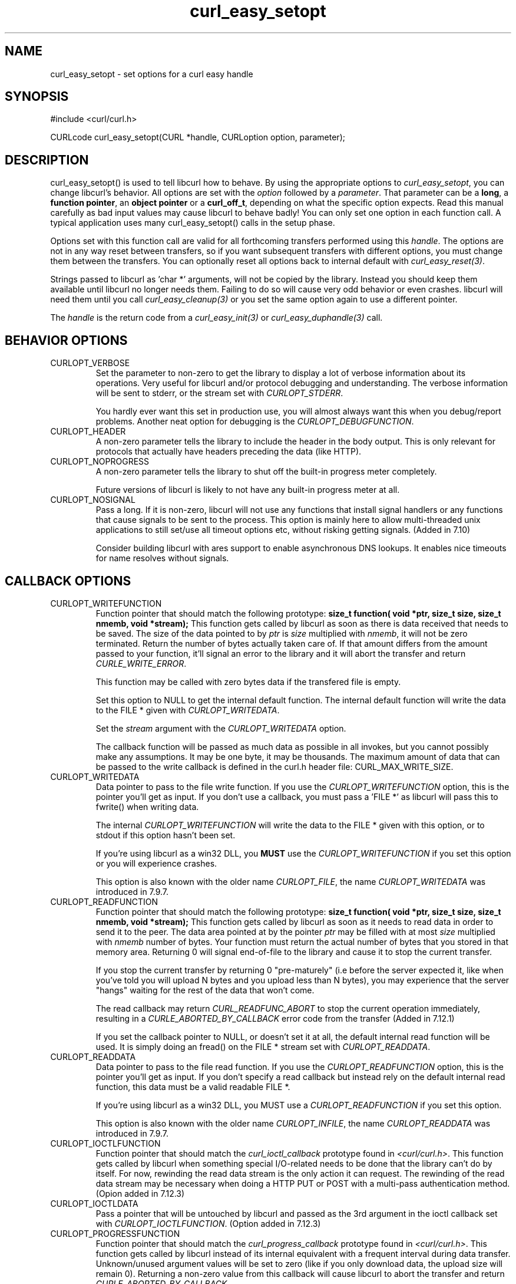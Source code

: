 .\" **************************************************************************
.\" *                                  _   _ ____  _
.\" *  Project                     ___| | | |  _ \| |
.\" *                             / __| | | | |_) | |
.\" *                            | (__| |_| |  _ <| |___
.\" *                             \___|\___/|_| \_\_____|
.\" *
.\" * Copyright (C) 1998 - 2005, Daniel Stenberg, <daniel@haxx.se>, et al.
.\" *
.\" * This software is licensed as described in the file COPYING, which
.\" * you should have received as part of this distribution. The terms
.\" * are also available at http://curl.haxx.se/docs/copyright.html.
.\" *
.\" * You may opt to use, copy, modify, merge, publish, distribute and/or sell
.\" * copies of the Software, and permit persons to whom the Software is
.\" * furnished to do so, under the terms of the COPYING file.
.\" *
.\" * This software is distributed on an "AS IS" basis, WITHOUT WARRANTY OF ANY
.\" * KIND, either express or implied.
.\" *
.\" * $Id$
.\" **************************************************************************
.\"
.TH curl_easy_setopt 3 "27 Oct 2005" "libcurl 7.14.2" "libcurl Manual"
.SH NAME
curl_easy_setopt - set options for a curl easy handle
.SH SYNOPSIS
#include <curl/curl.h>

CURLcode curl_easy_setopt(CURL *handle, CURLoption option, parameter);
.SH DESCRIPTION
curl_easy_setopt() is used to tell libcurl how to behave. By using the
appropriate options to \fIcurl_easy_setopt\fP, you can change libcurl's
behavior.  All options are set with the \fIoption\fP followed by a
\fIparameter\fP. That parameter can be a \fBlong\fP, a \fBfunction pointer\fP,
an \fBobject pointer\fP or a \fBcurl_off_t\fP, depending on what the specific
option expects. Read this manual carefully as bad input values may cause
libcurl to behave badly!  You can only set one option in each function call. A
typical application uses many curl_easy_setopt() calls in the setup phase.

Options set with this function call are valid for all forthcoming transfers
performed using this \fIhandle\fP.  The options are not in any way reset
between transfers, so if you want subsequent transfers with different options,
you must change them between the transfers. You can optionally reset all
options back to internal default with \fIcurl_easy_reset(3)\fP.

Strings passed to libcurl as 'char *' arguments, will not be copied by the
library. Instead you should keep them available until libcurl no longer needs
them. Failing to do so will cause very odd behavior or even crashes. libcurl
will need them until you call \fIcurl_easy_cleanup(3)\fP or you set the same
option again to use a different pointer.

The \fIhandle\fP is the return code from a \fIcurl_easy_init(3)\fP or
\fIcurl_easy_duphandle(3)\fP call.
.SH BEHAVIOR OPTIONS
.IP CURLOPT_VERBOSE
Set the parameter to non-zero to get the library to display a lot of verbose
information about its operations. Very useful for libcurl and/or protocol
debugging and understanding. The verbose information will be sent to stderr,
or the stream set with \fICURLOPT_STDERR\fP.

You hardly ever want this set in production use, you will almost always want
this when you debug/report problems. Another neat option for debugging is the
\fICURLOPT_DEBUGFUNCTION\fP.
.IP CURLOPT_HEADER
A non-zero parameter tells the library to include the header in the body
output. This is only relevant for protocols that actually have headers
preceding the data (like HTTP).
.IP CURLOPT_NOPROGRESS
A non-zero parameter tells the library to shut off the built-in progress meter
completely.

Future versions of libcurl is likely to not have any built-in progress meter
at all.
.IP CURLOPT_NOSIGNAL
Pass a long. If it is non-zero, libcurl will not use any functions that
install signal handlers or any functions that cause signals to be sent to the
process. This option is mainly here to allow multi-threaded unix applications
to still set/use all timeout options etc, without risking getting signals.
(Added in 7.10)

Consider building libcurl with ares support to enable asynchronous DNS
lookups. It enables nice timeouts for name resolves without signals.
.PP
.SH CALLBACK OPTIONS
.IP CURLOPT_WRITEFUNCTION
Function pointer that should match the following prototype: \fBsize_t
function( void *ptr, size_t size, size_t nmemb, void *stream);\fP This
function gets called by libcurl as soon as there is data received that needs
to be saved. The size of the data pointed to by \fIptr\fP is \fIsize\fP
multiplied with \fInmemb\fP, it will not be zero terminated. Return the number
of bytes actually taken care of. If that amount differs from the amount passed
to your function, it'll signal an error to the library and it will abort the
transfer and return \fICURLE_WRITE_ERROR\fP.

This function may be called with zero bytes data if the transfered file is
empty.

Set this option to NULL to get the internal default function. The internal
default function will write the data to the FILE * given with
\fICURLOPT_WRITEDATA\fP.

Set the \fIstream\fP argument with the \fICURLOPT_WRITEDATA\fP option.

The callback function will be passed as much data as possible in all invokes,
but you cannot possibly make any assumptions. It may be one byte, it may be
thousands. The maximum amount of data that can be passed to the write callback
is defined in the curl.h header file: CURL_MAX_WRITE_SIZE.
.IP CURLOPT_WRITEDATA
Data pointer to pass to the file write function. If you use the
\fICURLOPT_WRITEFUNCTION\fP option, this is the pointer you'll get as
input. If you don't use a callback, you must pass a 'FILE *' as libcurl will
pass this to fwrite() when writing data.

The internal \fICURLOPT_WRITEFUNCTION\fP will write the data to the FILE *
given with this option, or to stdout if this option hasn't been set.

If you're using libcurl as a win32 DLL, you \fBMUST\fP use the
\fICURLOPT_WRITEFUNCTION\fP if you set this option or you will experience
crashes.

This option is also known with the older name \fICURLOPT_FILE\fP, the name
\fICURLOPT_WRITEDATA\fP was introduced in 7.9.7.
.IP CURLOPT_READFUNCTION
Function pointer that should match the following prototype: \fBsize_t
function( void *ptr, size_t size, size_t nmemb, void *stream);\fP This
function gets called by libcurl as soon as it needs to read data in order to
send it to the peer. The data area pointed at by the pointer \fIptr\fP may be
filled with at most \fIsize\fP multiplied with \fInmemb\fP number of
bytes. Your function must return the actual number of bytes that you stored in
that memory area. Returning 0 will signal end-of-file to the library and cause
it to stop the current transfer.

If you stop the current transfer by returning 0 "pre-maturely" (i.e before the
server expected it, like when you've told you will upload N bytes and you
upload less than N bytes), you may experience that the server "hangs" waiting
for the rest of the data that won't come.

The read callback may return \fICURL_READFUNC_ABORT\fP to stop the current
operation immediately, resulting in a \fICURLE_ABORTED_BY_CALLBACK\fP error
code from the transfer (Added in 7.12.1)

If you set the callback pointer to NULL, or doesn't set it at all, the default
internal read function will be used. It is simply doing an fread() on the FILE
* stream set with \fICURLOPT_READDATA\fP.
.IP CURLOPT_READDATA
Data pointer to pass to the file read function. If you use the
\fICURLOPT_READFUNCTION\fP option, this is the pointer you'll get as input. If
you don't specify a read callback but instead rely on the default internal
read function, this data must be a valid readable FILE *.

If you're using libcurl as a win32 DLL, you MUST use a
\fICURLOPT_READFUNCTION\fP if you set this option.

This option is also known with the older name \fICURLOPT_INFILE\fP, the name
\fICURLOPT_READDATA\fP was introduced in 7.9.7.
.IP CURLOPT_IOCTLFUNCTION
Function pointer that should match the \fIcurl_ioctl_callback\fP prototype
found in \fI<curl/curl.h>\fP. This function gets called by libcurl when
something special I/O-related needs to be done that the library can't do by
itself. For now, rewinding the read data stream is the only action it can
request. The rewinding of the read data stream may be necessary when doing a
HTTP PUT or POST with a multi-pass authentication method.  (Opion added in
7.12.3)
.IP CURLOPT_IOCTLDATA
Pass a pointer that will be untouched by libcurl and passed as the 3rd
argument in the ioctl callback set with \fICURLOPT_IOCTLFUNCTION\fP.  (Option
added in 7.12.3)
.IP CURLOPT_PROGRESSFUNCTION
Function pointer that should match the \fIcurl_progress_callback\fP prototype
found in \fI<curl/curl.h>\fP. This function gets called by libcurl instead of
its internal equivalent with a frequent interval during data transfer.
Unknown/unused argument values will be set to zero (like if you only download
data, the upload size will remain 0). Returning a non-zero value from this
callback will cause libcurl to abort the transfer and return
\fICURLE_ABORTED_BY_CALLBACK\fP.

\fICURLOPT_NOPROGRESS\fP must be set to FALSE to make this function actually
get called.
.IP CURLOPT_PROGRESSDATA
Pass a pointer that will be untouched by libcurl and passed as the first
argument in the progress callback set with \fICURLOPT_PROGRESSFUNCTION\fP.
.IP CURLOPT_HEADERFUNCTION
Function pointer that should match the following prototype: \fIsize_t
function( void *ptr, size_t size, size_t nmemb, void *stream);\fP. This
function gets called by libcurl as soon as it has received header data. The
header callback will be called once for each header and only complete header
lines are passed on to the callback. Parsing headers should be easy enough
using this. The size of the data pointed to by \fIptr\fP is \fIsize\fP
multiplied with \fInmemb\fP. Do not assume that the header line is zero
terminated! The pointer named \fIstream\fP is the one you set with the
\fICURLOPT_WRITEHEADER\fP option. The callback function must return the number
of bytes actually taken care of, or return -1 to signal error to the library
(it will cause it to abort the transfer with a \fICURLE_WRITE_ERROR\fP return
code).

Since 7.14.1: When a server sends a chunked encoded transfer, it may contain a
trailer. That trailer is identical to a HTTP header and if such a trailer is
received it is passed to the application using this callback as well. There
are several ways to detect it being a trailer and not an ordinary header: 1)
it comes after the response-body. 2) it comes after the final header line (CR
LF) 3) a Trailer: header among the response-headers mention what header to
expect in the trailer.
.IP CURLOPT_WRITEHEADER
(This option is also known as \fBCURLOPT_HEADERDATA\fP) Pass a pointer to be
used to write the header part of the received data to. If you don't use your
own callback to take care of the writing, this must be a valid FILE *. See
also the \fICURLOPT_HEADERFUNCTION\fP option above on how to set a custom
get-all-headers callback.
.IP CURLOPT_DEBUGFUNCTION
Function pointer that should match the following prototype: \fIint
curl_debug_callback (CURL *, curl_infotype, char *, size_t, void *);\fP
\fICURLOPT_DEBUGFUNCTION\fP replaces the standard debug function used when
\fICURLOPT_VERBOSE \fP is in effect. This callback receives debug information,
as specified with the \fBcurl_infotype\fP argument. This function must return
0.  The data pointed to by the char * passed to this function WILL NOT be zero
terminated, but will be exactly of the size as told by the size_t argument.

Available curl_infotype values:
.RS
.IP CURLINFO_TEXT
The data is informational text.
.IP CURLINFO_HEADER_IN
The data is header (or header-like) data received from the peer.
.IP CURLINFO_HEADER_OUT
The data is header (or header-like) data sent to the peer.
.IP CURLINFO_DATA_IN
The data is protocol data received from the peer.
.IP CURLINFO_DATA_OUT
The data is protocol data sent to the peer.
.RE
.IP CURLOPT_DEBUGDATA
Pass a pointer to whatever you want passed in to your
\fICURLOPT_DEBUGFUNCTION\fP in the last void * argument. This pointer is not
used by libcurl, it is only passed to the callback.
.IP CURLOPT_SSL_CTX_FUNCTION
Function pointer that should match the following prototype: \fBCURLcode
sslctxfun(CURL *curl, void *sslctx, void *parm);\fP This function gets called
by libcurl just before the initialization of an SSL connection after having
processed all other SSL related options to give a last chance to an
application to modify the behaviour of openssl's ssl initialization. The
\fIsslctx\fP parameter is actually a pointer to an openssl \fISSL_CTX\fP. If
an error is returned no attempt to establish a connection is made and the
perform operation will return the error code from this callback function.  Set
the \fIparm\fP argument with the \fICURLOPT_SSL_CTX_DATA\fP option. This
option was introduced in 7.11.0.

This function will get called on all new connections made to a server, during
the SSL negotiation. The SSL_CTX pointer will be a new one every time.

To use this properly, a non-trivial amount of knowledge of the openssl
libraries is necessary. Using this function allows for example to use openssl
callbacks to add additional validation code for certificates, and even to
change the actual URI of an HTTPS request (example used in the lib509 test
case).  See also the example section for a replacement of the key, certificate
and trust file settings.
.IP CURLOPT_SSL_CTX_DATA
Data pointer to pass to the ssl context callback set by the option
\fICURLOPT_SSL_CTX_FUNCTION\fP, this is the pointer you'll get as third
parameter, otherwise \fBNULL\fP. (Added in 7.11.0)
.SH ERROR OPTIONS
.IP CURLOPT_ERRORBUFFER
Pass a char * to a buffer that the libcurl may store human readable error
messages in. This may be more helpful than just the return code from
\fIcurl_easy_perform\fP. The buffer must be at least CURL_ERROR_SIZE big.

Use \fICURLOPT_VERBOSE\fP and \fICURLOPT_DEBUGFUNCTION\fP to better
debug/trace why errors happen.

If the library does not return an error, the buffer may not have been
touched. Do not rely on the contents in those cases.

.IP CURLOPT_STDERR
Pass a FILE * as parameter. Tell libcurl to use this stream instead of stderr
when showing the progress meter and displaying \fICURLOPT_VERBOSE\fP data.
.IP CURLOPT_FAILONERROR
A non-zero parameter tells the library to fail silently if the HTTP code
returned is equal to or larger than 400. The default action would be to return
the page normally, ignoring that code.
.SH NETWORK OPTIONS
.IP CURLOPT_URL
The actual URL to deal with. The parameter should be a char * to a zero
terminated string. The string must remain present until curl no longer needs
it, as it doesn't copy the string.

If the given URL lacks the protocol part ("http://" or "ftp://" etc), it will
attempt to guess which protocol to use based on the given host name. If the
given protocol of the set URL is not supported, libcurl will return on error
(\fICURLE_UNSUPPORTED_PROTOCOL\fP) when you call \fIcurl_easy_perform(3)\fP or
\fIcurl_multi_perform(3)\fP. Use \fIcurl_version_info(3)\fP for detailed info
on which protocols that are supported.

\fICURLOPT_URL\fP is the only option that must be set before
\fIcurl_easy_perform(3)\fP is called.
.IP CURLOPT_PROXY
Set HTTP proxy to use. The parameter should be a char * to a zero terminated
string holding the host name or dotted IP address. To specify port number in
this string, append :[port] to the end of the host name. The proxy string may
be prefixed with [protocol]:// since any such prefix will be ignored. The
proxy's port number may optionally be specified with the separate option
\fICURLOPT_PROXYPORT\fP.

When you tell the library to use an HTTP proxy, libcurl will transparently
convert operations to HTTP even if you specify an FTP URL etc. This may have
an impact on what other features of the library you can use, such as
\fICURLOPT_QUOTE\fP and similar FTP specifics that don't work unless you
tunnel through the HTTP proxy. Such tunneling is activated with
\fICURLOPT_HTTPPROXYTUNNEL\fP.

libcurl respects the environment variables \fBhttp_proxy\fP, \fBftp_proxy\fP,
\fBall_proxy\fP etc, if any of those is set. The \fICURLOPT_PROXY\fP option
does however override any possibly set environment variables.

Starting with 7.14.1, the proxy host string can be specified the exact same
way as the proxy environment variables, include protocol prefix (http://) and
embedded user + password.
.IP CURLOPT_PROXYPORT
Pass a long with this option to set the proxy port to connect to unless it is
specified in the proxy string \fICURLOPT_PROXY\fP.
.IP CURLOPT_PROXYTYPE
Pass a long with this option to set type of the proxy. Available options for
this are \fICURLPROXY_HTTP\fP and \fICURLPROXY_SOCKS5\fP, with the HTTP one
being default. (Added in 7.10)
.IP CURLOPT_HTTPPROXYTUNNEL
Set the parameter to non-zero to get the library to tunnel all operations
through a given HTTP proxy. There is a big difference between using a proxy
and to tunnel through it. If you don't know what this means, you probably
don't want this tunneling option.
.IP CURLOPT_INTERFACE
Pass a char * as parameter. This set the interface name to use as outgoing
network interface. The name can be an interface name, an IP address or a host
name.
.IP CURLOPT_DNS_CACHE_TIMEOUT
Pass a long, this sets the timeout in seconds. Name resolves will be kept in
memory for this number of seconds. Set to zero (0) to completely disable
caching, or set to -1 to make the cached entries remain forever. By default,
libcurl caches this info for 60 seconds.
.IP CURLOPT_DNS_USE_GLOBAL_CACHE
Pass a long. If the value is non-zero, it tells curl to use a global DNS cache
that will survive between easy handle creations and deletions. This is not
thread-safe and this will use a global variable.

\fBWARNING:\fP this option is considered obsolete. Stop using it. Switch over
to using the share interface instead! See \fICURLOPT_SHARE\fP and
\fIcurl_share_init(3)\fP.
.IP CURLOPT_BUFFERSIZE
Pass a long specifying your preferred size (in bytes) for the receive buffer
in libcurl.  The main point of this would be that the write callback gets
called more often and with smaller chunks. This is just treated as a request,
not an order. You cannot be guaranteed to actually get the given size. (Added
in 7.10)

This size is by default set as big as possible (CURL_MAX_WRITE_SIZE), so it
only makse sense to use this option if you want it smaller.
.IP CURLOPT_PORT
Pass a long specifying what remote port number to connect to, instead of the
one specified in the URL or the default port for the used protocol.
.IP CURLOPT_TCP_NODELAY
Pass a long specifying whether the TCP_NODELAY option should be set or
cleared (1 = set, 0 = clear). The option is cleared by default. This
will have no effect after the connection has been established.

Setting this option will disable TCP's Nagle algorithm. The purpose of
this algorithm is to try to minimize the number of small packets on
the network (where "small packets" means TCP segments less than the
Maximum Segment Size (MSS) for the network).

Maximizing the amount of data sent per TCP segment is good because it
amortizes the overhead of the send. However, in some cases (most
notably telnet or rlogin) small segments may need to be sent
without delay. This is less efficient than sending larger amounts of
data at a time, and can contribute to congestion on the network if
overdone.
.SH NAMES and PASSWORDS OPTIONS (Authentication)
.IP CURLOPT_NETRC
This parameter controls the preference of libcurl between using user names and
passwords from your \fI~/.netrc\fP file, relative to user names and passwords
in the URL supplied with \fICURLOPT_URL\fP.

libcurl uses a user name (and supplied or prompted password) supplied with
\fICURLOPT_USERPWD\fP in preference to any of the options controlled by this
parameter.

Pass a long, set to one of the values described below.
.RS
.IP CURL_NETRC_OPTIONAL
The use of your \fI~/.netrc\fP file is optional,
and information in the URL is to be preferred.  The file will be scanned
with the host and user name (to find the password only) or with the host only,
to find the first user name and password after that \fImachine\fP,
which ever information is not specified in the URL.

Undefined values of the option will have this effect.
.IP CURL_NETRC_IGNORED
The library will ignore the file and use only the information in the URL.

This is the default.
.IP CURL_NETRC_REQUIRED
This value tells the library that use of the file is required,
to ignore the information in the URL,
and to search the file with the host only.
.RE
Only machine name, user name and password are taken into account
(init macros and similar things aren't supported).

libcurl does not verify that the file has the correct properties set (as the
standard Unix ftp client does). It should only be readable by user.
.IP CURLOPT_NETRC_FILE
Pass a char * as parameter, pointing to a zero terminated string containing
the full path name to the file you want libcurl to use as .netrc file. If this
option is omitted, and \fICURLOPT_NETRC\fP is set, libcurl will attempt to
find the a .netrc file in the current user's home directory. (Added in 7.10.9)
.IP CURLOPT_USERPWD
Pass a char * as parameter, which should be [user name]:[password] to use for
the connection. Use \fICURLOPT_HTTPAUTH\fP to decide authentication method.

When using NTLM, you can set domain by prepending it to the user name and
separating the domain and name with a forward (/) or backward slash (\\). Like
this: "domain/user:password" or "domain\\user:password". Some HTTP servers (on
Windows) support this style even for Basic authentication.

When using HTTP and \fICURLOPT_FOLLOWLOCATION\fP, libcurl might perform
several requests to possibly different hosts. libcurl will only send this user
and password information to hosts using the initial host name (unless
\fICURLOPT_UNRESTRICTED_AUTH\fP is set), so if libcurl follows locations to
other hosts it will not send the user and password to those. This is enforced
to prevent accidental information leakage.
.IP CURLOPT_PROXYUSERPWD
Pass a char * as parameter, which should be [user name]:[password] to use for
the connection to the HTTP proxy.  Use \fICURLOPT_PROXYAUTH\fP to decide
authentication method.
.IP CURLOPT_HTTPAUTH
Pass a long as parameter, which is set to a bitmask, to tell libcurl what
authentication method(s) you want it to use. The available bits are listed
below. If more than one bit is set, libcurl will first query the site to see
what authentication methods it supports and then pick the best one you allow
it to use. For some methods, this will induce an extra network round-trip. Set
the actual name and password with the \fICURLOPT_USERPWD\fP option. (Added in
7.10.6)
.RS
.IP CURLAUTH_BASIC
HTTP Basic authentication. This is the default choice, and the only method
that is in wide-spread use and supported virtually everywhere. This is sending
the user name and password over the network in plain text, easily captured by
others.
.IP CURLAUTH_DIGEST
HTTP Digest authentication.  Digest authentication is defined in RFC2617 and
is a more secure way to do authentication over public networks than the
regular old-fashioned Basic method.
.IP CURLAUTH_GSSNEGOTIATE
HTTP GSS-Negotiate authentication. The GSS-Negotiate (also known as plain
\&"Negotiate") method was designed by Microsoft and is used in their web
applications. It is primarily meant as a support for Kerberos5 authentication
but may be also used along with another authentication methods. For more
information see IETF draft draft-brezak-spnego-http-04.txt.

You need to build libcurl with a suitable GSS-API library for this to work.
.IP CURLAUTH_NTLM
HTTP NTLM authentication. A proprietary protocol invented and used by
Microsoft. It uses a challenge-response and hash concept similar to Digest, to
prevent the password from being eavesdropped.

You need to build libcurl with OpenSSL support for this option to work, or
build libcurl on Windows.
.IP CURLAUTH_ANY
This is a convenience macro that sets all bits and thus makes libcurl pick any
it finds suitable. libcurl will automatically select the one it finds most
secure.
.IP CURLAUTH_ANYSAFE
This is a convenience macro that sets all bits except Basic and thus makes
libcurl pick any it finds suitable. libcurl will automatically select the one it
finds most secure.
.RE
.IP CURLOPT_PROXYAUTH
Pass a long as parameter, which is set to a bitmask, to tell libcurl what
authentication method(s) you want it to use for your proxy authentication.  If
more than one bit is set, libcurl will first query the site to see what
authentication methods it supports and then pick the best one you allow it to
use. For some methods, this will induce an extra network round-trip. Set the
actual name and password with the \fICURLOPT_PROXYUSERPWD\fP option. The
bitmask can be constructed by or'ing together the bits listed above for the
\fICURLOPT_HTTPAUTH\fP option. As of this writing, only Basic, Digest and NTLM
work. (Added in 7.10.7)
.SH HTTP OPTIONS
.IP CURLOPT_AUTOREFERER
Pass a non-zero parameter to enable this. When enabled, libcurl will
automatically set the Referer: field in requests where it follows a Location:
redirect.
.IP CURLOPT_ENCODING
Sets the contents of the Accept-Encoding: header sent in an HTTP
request, and enables decoding of a response when a Content-Encoding:
header is received.  Three encodings are supported: \fIidentity\fP,
which does nothing, \fIdeflate\fP which requests the server to
compress its response using the zlib algorithm, and \fIgzip\fP which
requests the gzip algorithm.  If a zero-length string is set, then an
Accept-Encoding: header containing all supported encodings is sent.

This is a request, not an order; the server may or may not do it.  This
option must be set (to any non-NULL value) or else any unsolicited
encoding done by the server is ignored. See the special file
lib/README.encoding for details.
.IP CURLOPT_FOLLOWLOCATION
A non-zero parameter tells the library to follow any Location: header that the
server sends as part of an HTTP header.

This means that the library will re-send the same request on the new location
and follow new Location: headers all the way until no more such headers are
returned. \fICURLOPT_MAXREDIRS\fP can be used to limit the number of redirects
libcurl will follow.
.IP CURLOPT_UNRESTRICTED_AUTH
A non-zero parameter tells the library it can continue to send authentication
(user+password) when following locations, even when hostname changed. This
option is meaningful only when setting \fICURLOPT_FOLLOWLOCATION\fP.
.IP CURLOPT_MAXREDIRS
Pass a long. The set number will be the redirection limit. If that many
redirections have been followed, the next redirect will cause an error
(\fICURLE_TOO_MANY_REDIRECTS\fP). This option only makes sense if the
\fICURLOPT_FOLLOWLOCATION\fP is used at the same time. Added in 7.15.1:
Setting the limit to 0 will make libcurl refuse any redirect. Set it to -1 for
an infinite number of redirects (which is the default)
.IP CURLOPT_PUT
A non-zero parameter tells the library to use HTTP PUT to transfer data. The
data should be set with \fICURLOPT_READDATA\fP and \fICURLOPT_INFILESIZE\fP.

This option is deprecated and starting with version 7.12.1 you should instead
use \fICURLOPT_UPLOAD\fP.
.IP CURLOPT_POST
A non-zero parameter tells the library to do a regular HTTP post. This will
also make the library use the a "Content-Type:
application/x-www-form-urlencoded" header. (This is by far the most commonly
used POST method).

Use the \fICURLOPT_POSTFIELDS\fP option to specify what data to post and
\fICURLOPT_POSTFIELDSIZE\fP to set the data size.

Optionally, you can provide data to POST using the \fICURLOPT_READFUNCTION\fP
and \fICURLOPT_READDATA\fP options but then you must make sure to not set
\fICURLOPT_POSTFIELDS\fP to anything but NULL. When providing data with a
callback, you must transmit it using chunked transfer-encoding or you must set
the size of the data with the \fICURLOPT_POSTFIELDSIZE\fP option.

You can override the default POST Content-Type: header by setting your own
with \fICURLOPT_HTTPHEADER\fP.

Using POST with HTTP 1.1 implies the use of a "Expect: 100-continue" header.
You can disable this header with \fICURLOPT_HTTPHEADER\fP as usual.

If you use POST to a HTTP 1.1 server, you can send data without knowing the
size before starting the POST if you use chunked encoding. You enable this by
adding a header like "Transfer-Encoding: chunked" with
\fICURLOPT_HTTPHEADER\fP. With HTTP 1.0 or without chunked transfer, you must
specify the size in the request.

When setting \fICURLOPT_POST\fP to a non-zero value, it will automatically set
\fICURLOPT_NOBODY\fP to 0 (since 7.14.1).

If you issue a POST request and then want to make a HEAD or GET using the same
re-used handle, you must explictly set the new request type using
\fICURLOPT_NOBODY\fP or \fICURLOPT_HTTPGET\fP or similar.
.IP CURLOPT_POSTFIELDS
Pass a char * as parameter, which should be the full data to post in an HTTP
POST operation. You must make sure that the data is formatted the way you want
the server to receive it. libcurl will not convert or encode it for you. Most
web servers will assume this data to be url-encoded. Take note.

This POST is a normal application/x-www-form-urlencoded kind (and libcurl will
set that Content-Type by default when this option is used), which is the most
commonly used one by HTML forms. See also the \fICURLOPT_POST\fP. Using
\fICURLOPT_POSTFIELDS\fP implies \fICURLOPT_POST\fP.

Using POST with HTTP 1.1 implies the use of a "Expect: 100-continue" header.
You can disable this header with \fICURLOPT_HTTPHEADER\fP as usual.

To make multipart/formdata posts (aka rfc1867-posts), check out the
\fICURLOPT_HTTPPOST\fP option.
.IP CURLOPT_POSTFIELDSIZE
If you want to post data to the server without letting libcurl do a strlen()
to measure the data size, this option must be used. When this option is used
you can post fully binary data, which otherwise is likely to fail. If this
size is set to -1, the library will use strlen() to get the size.
.IP CURLOPT_POSTFIELDSIZE_LARGE
Pass a curl_off_t as parameter. Use this to set the size of the
\fICURLOPT_POSTFIELDS\fP data to prevent libcurl from doing strlen() on the
data to figure out the size. This is the large file version of the
\fICURLOPT_POSTFIELDSIZE\fP option. (Added in 7.11.1)
.IP CURLOPT_HTTPPOST
Tells libcurl you want a multipart/formdata HTTP POST to be made and you
instruct what data to pass on to the server.  Pass a pointer to a linked list
of curl_httppost structs as parameter. . The easiest way to create such a
list, is to use \fIcurl_formadd(3)\fP as documented. The data in this list
must remain intact until you close this curl handle again with
\fIcurl_easy_cleanup(3)\fP.

Using POST with HTTP 1.1 implies the use of a "Expect: 100-continue" header.
You can disable this header with \fICURLOPT_HTTPHEADER\fP as usual.

When setting \fICURLOPT_HTTPPOST\fP, it will automatically set
\fICURLOPT_NOBODY\fP to 0 (since 7.14.1).
.IP CURLOPT_REFERER
Pass a pointer to a zero terminated string as parameter. It will be used to
set the Referer: header in the http request sent to the remote server. This
can be used to fool servers or scripts. You can also set any custom header
with \fICURLOPT_HTTPHEADER\fP.
.IP CURLOPT_USERAGENT
Pass a pointer to a zero terminated string as parameter. It will be used to
set the User-Agent: header in the http request sent to the remote server. This
can be used to fool servers or scripts. You can also set any custom header
with \fICURLOPT_HTTPHEADER\fP.
.IP CURLOPT_HTTPHEADER
Pass a pointer to a linked list of HTTP headers to pass to the server in your
HTTP request. The linked list should be a fully valid list of \fBstruct
curl_slist\fP structs properly filled in. Use \fIcurl_slist_append(3)\fP to
create the list and \fIcurl_slist_free_all(3)\fP to clean up an entire
list. If you add a header that is otherwise generated and used by libcurl
internally, your added one will be used instead. If you add a header with no
contents as in 'Accept:' (no data on the right side of the colon), the
internally used header will get disabled. Thus, using this option you can add
new headers, replace internal headers and remove internal headers. The
headers included in the linked list must not be CRLF-terminated, because
curl adds CRLF after each header item. Failure to comply with this will
result in strange bugs because the server will most likely ignore part
of the headers you specified.

The first line in a request (usually containing a GET or POST) is not a header
and cannot be replaced using this option. Only the lines following the
request-line are headers.

Pass a NULL to this to reset back to no custom headers.

The most commonly replaced headers have "shortcuts" in the options
\fICURLOPT_COOKIE\fP, \fICURLOPT_USERAGENT\fP and \fICURLOPT_REFERER\fP.
.IP CURLOPT_HTTP200ALIASES
Pass a pointer to a linked list of aliases to be treated as valid HTTP 200
responses.  Some servers respond with a custom header response line.  For
example, IceCast servers respond with "ICY 200 OK".  By including this string
in your list of aliases, the response will be treated as a valid HTTP header
line such as "HTTP/1.0 200 OK". (Added in 7.10.3)

The linked list should be a fully valid list of struct curl_slist structs, and
be properly filled in.  Use \fIcurl_slist_append(3)\fP to create the list and
\fIcurl_slist_free_all(3)\fP to clean up an entire list.

The alias itself is not parsed for any version strings.  So if your alias is
\&"MYHTTP/9.9", Libcurl will not treat the server as responding with HTTP
version 9.9.  Instead Libcurl will use the value set by option
\fICURLOPT_HTTP_VERSION\fP.
.IP CURLOPT_COOKIE
Pass a pointer to a zero terminated string as parameter. It will be used to
set a cookie in the http request. The format of the string should be
NAME=CONTENTS, where NAME is the cookie name and CONTENTS is what the cookie
should contain.

If you need to set multiple cookies, you need to set them all using a single
option and thus you need to concatenate them all in one single string. Set
multiple cookies in one string like this: "name1=content1; name2=content2;"
etc.

Using this option multiple times will only make the latest string override the
previously ones.
.IP CURLOPT_COOKIEFILE
Pass a pointer to a zero terminated string as parameter. It should contain the
name of your file holding cookie data to read. The cookie data may be in
Netscape / Mozilla cookie data format or just regular HTTP-style headers
dumped to a file.

Given an empty or non-existing file or by passing the empty string (""), this
option will enable cookies for this curl handle, making it understand and
parse received cookies and then use matching cookies in future request.

If you use this option multiple times, you just add more files to read.
Subsequent files will add more cookies.
.IP CURLOPT_COOKIEJAR
Pass a file name as char *, zero terminated. This will make libcurl write all
internally known cookies to the specified file when \fIcurl_easy_cleanup(3)\fP
is called. If no cookies are known, no file will be created. Specify "-" to
instead have the cookies written to stdout. Using this option also enables
cookies for this session, so if you for example follow a location it will make
matching cookies get sent accordingly.

If the cookie jar file can't be created or written to (when the
\fIcurl_easy_cleanup(3)\fP is called), libcurl will not and cannot report an
error for this. Using \fICURLOPT_VERBOSE\fP or \fICURLOPT_DEBUGFUNCTION\fP
will get a warning to display, but that is the only visible feedback you get
about this possibly lethal situation.
.IP CURLOPT_COOKIESESSION
Pass a long set to non-zero to mark this as a new cookie "session". It will
force libcurl to ignore all cookies it is about to load that are "session
cookies" from the previous session. By default, libcurl always stores and
loads all cookies, independent if they are session cookies are not. Session
cookies are cookies without expiry date and they are meant to be alive and
existing for this "session" only.
.IP CURLOPT_COOKIELIST
Pass a char * to a cookie string. Cookie can be either in Netscape / Mozilla
format or just regular HTTP-style header (Set-Cookie: ...) format. If cURL
cookie engine was not enabled it will enable its cookie engine.  Passing a
magic string \&"ALL" will erase all cookies known by cURL. (Added in 7.14.1)
.IP CURLOPT_HTTPGET
Pass a long. If the long is non-zero, this forces the HTTP request to get back
to GET. usable if a POST, HEAD, PUT or a custom request have been used
previously using the same curl handle.

When setting \fICURLOPT_HTTPGET\fP to a non-zero value, it will automatically
set \fICURLOPT_NOBODY\fP to 0 (since 7.14.1).
.IP CURLOPT_HTTP_VERSION
Pass a long, set to one of the values described below. They force libcurl to
use the specific HTTP versions. This is not sensible to do unless you have a
good reason.
.RS
.IP CURL_HTTP_VERSION_NONE
We don't care about what version the library uses. libcurl will use whatever
it thinks fit.
.IP CURL_HTTP_VERSION_1_0
Enforce HTTP 1.0 requests.
.IP CURL_HTTP_VERSION_1_1
Enforce HTTP 1.1 requests.
.IP CURLOPT_IGNORE_CONTENT_LENGTH
Ignore the Content-Length header. This is useful for Apache 1.x (and similar
servers) which will report incorrect content length for files over 2
gigabytes. If this option is used, curl will not be able to accurately report
progress, and will simply stop the download when the server ends the
connection. (added in 7.14.1)
.RE
.SH FTP OPTIONS
.IP CURLOPT_FTPPORT
Pass a pointer to a zero terminated string as parameter. It will be used to
get the IP address to use for the ftp PORT instruction. The PORT instruction
tells the remote server to connect to our specified IP address. The string may
be a plain IP address, a host name, an network interface name (under Unix) or
just a '-' letter to let the library use your systems default IP
address. Default FTP operations are passive, and thus won't use PORT.

You disable PORT again and go back to using the passive version by setting
this option to NULL.
.IP CURLOPT_QUOTE
Pass a pointer to a linked list of FTP commands to pass to the server prior to
your ftp request. This will be done before any other FTP commands are issued
(even before the CWD command). The linked list should be a fully valid list of
'struct curl_slist' structs properly filled in. Use \fIcurl_slist_append(3)\fP
to append strings (commands) to the list, and clear the entire list afterwards
with \fIcurl_slist_free_all(3)\fP. Disable this operation again by setting a
NULL to this option.
.IP CURLOPT_POSTQUOTE
Pass a pointer to a linked list of FTP commands to pass to the server after
your ftp transfer request. The linked list should be a fully valid list of
struct curl_slist structs properly filled in as described for
\fICURLOPT_QUOTE\fP. Disable this operation again by setting a NULL to this
option.
.IP CURLOPT_PREQUOTE
Pass a pointer to a linked list of FTP commands to pass to the server after
the transfer type is set. The linked list should be a fully valid list of
struct curl_slist structs properly filled in as described for
\fICURLOPT_QUOTE\fP. Disable this operation again by setting a NULL to this
option.
.IP CURLOPT_FTPLISTONLY
A non-zero parameter tells the library to just list the names of an ftp
directory, instead of doing a full directory listing that would include file
sizes, dates etc.

This causes an FTP NLST command to be sent.  Beware that some FTP servers list
only files in their response to NLST; they might not include subdirectories
and symbolic links.
.IP CURLOPT_FTPAPPEND
A non-zero parameter tells the library to append to the remote file instead of
overwrite it. This is only useful when uploading to an ftp site.
.IP CURLOPT_FTP_USE_EPRT
Pass a long. If the value is non-zero, it tells curl to use the EPRT (and
LPRT) command when doing active FTP downloads (which is enabled by
\fICURLOPT_FTPPORT\fP). Using EPRT means that it will first attempt to use
EPRT and then LPRT before using PORT, but if you pass FALSE (zero) to this
option, it will not try using EPRT or LPRT, only plain PORT. (Added in 7.10.5)

If the server is an IPv6 host, this option will have no effect as of 7.12.3.
.IP CURLOPT_FTP_USE_EPSV
Pass a long. If the value is non-zero, it tells curl to use the EPSV command
when doing passive FTP downloads (which it always does by default). Using EPSV
means that it will first attempt to use EPSV before using PASV, but if you
pass FALSE (zero) to this option, it will not try using EPSV, only plain PASV.

If the server is an IPv6 host, this option will have no effect as of 7.12.3.
.IP CURLOPT_FTP_CREATE_MISSING_DIRS
Pass a long. If the value is non-zero, curl will attempt to create any remote
directory that it fails to CWD into. CWD is the command that changes working
directory. (Added in 7.10.7)
.IP CURLOPT_FTP_RESPONSE_TIMEOUT
Pass a long.  Causes curl to set a timeout period (in seconds) on the amount
of time that the server is allowed to take in order to generate a response
message for a command before the session is considered hung.  While curl is
waiting for a response, this value overrides \fICURLOPT_TIMEOUT\fP. It is
recommended that if used in conjunction with \fICURLOPT_TIMEOUT\fP, you set
\fICURLOPT_FTP_RESPONSE_TIMEOUT\fP to a value smaller than
\fICURLOPT_TIMEOUT\fP.  (Added in 7.10.8)
.IP CURLOPT_FTP_SKIP_PASV_IP
Pass a long. If set to a non-zero value, it instructs libcurl to not use the
IP address the server suggests in its 227-response to libcurl's PASV command
when libcurl connects the data connection. Instead libcurl will re-use the
same IP address it already uses for the control connection. But it will use
the port number from the 227-response. (Added in 7.14.2)

This option has no effect if PORT, EPRT or EPSV is used instead of PASV.
.IP CURLOPT_FTP_SSL
Pass a long using one of the values from below, to make libcurl use your
desired level of SSL for the ftp transfer. (Added in 7.11.0)
.RS
.IP CURLFTPSSL_NONE
Don't attempt to use SSL.
.IP CURLFTPSSL_TRY
Try using SSL, proceed as normal otherwise.
.IP CURLFTPSSL_CONTROL
Require SSL for the control connection or fail with \fICURLE_FTP_SSL_FAILED\fP.
.IP CURLFTPSSL_ALL
Require SSL for all communication or fail with \fICURLE_FTP_SSL_FAILED\fP.
.RE
.IP CURLOPT_FTPSSLAUTH
Pass a long using one of the values from below, to alter how libcurl issues
\&"AUTH TLS" or "AUTH SSL" when FTP over SSL is activated (see
\fICURLOPT_FTP_SSL\fP). (Added in 7.12.2)
.RS
.IP CURLFTPAUTH_DEFAULT
Allow libcurl to decide
.IP CURLFTPAUTH_SSL
Try "AUTH SSL" first, and only if that fails try "AUTH TLS"
.IP CURLFTPAUTH_TLS
Try "AUTH TLS" first, and only if that fails try "AUTH SSL"
.RE
.IP CURLOPT_SOURCE_URL
When set, it enables a FTP third party transfer, using the set URL as source,
while \fICURLOPT_URL\fP is the target.
.IP CURLOPT_SOURCE_USERPWD
Set "username:password" to use for the source connection when doing FTP third
party transfers.
.IP CURLOPT_SOURCE_QUOTE
Exactly like \fICURLOPT_QUOTE\fP, but for the source host.
.IP CURLOPT_SOURCE_PREQUOTE
Exactly like \fICURLOPT_PREQUOTE\fP, but for the source host.
.IP CURLOPT_SOURCE_POSTQUOTE
Exactly like \fICURLOPT_POSTQUOTE\fP, but for the source host.
.IP CURLOPT_FTP_ACCOUNT
Pass a pointer to a zero-terminated string (or NULL to disable). When an FTP
server asks for "account data" after user name and password has been provided,
this data is sent off using the ACCT command. (Added in 7.13.0)
.SH PROTOCOL OPTIONS
.IP CURLOPT_TRANSFERTEXT
A non-zero parameter tells the library to use ASCII mode for ftp transfers,
instead of the default binary transfer. For win32 systems it does not set the
stdout to binary mode. This option can be usable when transferring text data
between systems with different views on certain characters, such as newlines
or similar.

libcurl does not do a complete ASCII conversion when doing ASCII transfers
over FTP. This is a known limitation/flaw that nobody has rectified. libcurl
simply sets the mode to ascii and performs a standard transfer.
.IP CURLOPT_CRLF
Convert Unix newlines to CRLF newlines on transfers.
.IP CURLOPT_RANGE
Pass a char * as parameter, which should contain the specified range you
want. It should be in the format "X-Y", where X or Y may be left out. HTTP
transfers also support several intervals, separated with commas as in
\fI"X-Y,N-M"\fP. Using this kind of multiple intervals will cause the HTTP
server to send the response document in pieces (using standard MIME separation
techniques). Pass a NULL to this option to disable the use of ranges.
.IP CURLOPT_RESUME_FROM
Pass a long as parameter. It contains the offset in number of bytes that you
want the transfer to start from. Set this option to 0 to make the transfer
start from the beginning (effectively disabling resume).
.IP CURLOPT_RESUME_FROM_LARGE
Pass a curl_off_t as parameter. It contains the offset in number of bytes that
you want the transfer to start from. (Added in 7.11.0)
.IP CURLOPT_CUSTOMREQUEST
Pass a pointer to a zero terminated string as parameter. It will be user
instead of GET or HEAD when doing an HTTP request, or instead of LIST or NLST
when doing an ftp directory listing. This is useful for doing DELETE or other
more or less obscure HTTP requests. Don't do this at will, make sure your
server supports the command first.

Restore to the internal default by setting this to NULL.

Many people have wrongly used this option to replace the entire request with
their own, including multiple headers and POST contents. While that might work
in many cases, it will cause libcurl to send invalid requests and it could
possibly confuse the remote server badly. Use \fICURLOPT_POST\fP and
\fICURLOPT_POSTFIELDS\fP to set POST data. Use \fICURLOPT_HTTPHEADER\fP to
replace or extend the set of headers sent by libcurl. Use
\fICURLOPT_HTTP_VERSION\fP to change HTTP version.
.IP CURLOPT_FILETIME
Pass a long. If it is a non-zero value, libcurl will attempt to get the
modification date of the remote document in this operation. This requires that
the remote server sends the time or replies to a time querying command. The
\fIcurl_easy_getinfo(3)\fP function with the \fICURLINFO_FILETIME\fP argument
can be used after a transfer to extract the received time (if any).
.IP CURLOPT_NOBODY
A non-zero parameter tells the library to not include the body-part in the
output. This is only relevant for protocols that have separate header and body
parts. On HTTP(S) servers, this will make libcurl do a HEAD request.

To change request to GET, you should use \fICURLOPT_HTTPGET\fP. Change request
to POST with \fICURLOPT_POST\fP etc.
.IP CURLOPT_INFILESIZE
When uploading a file to a remote site, this option should be used to tell
libcurl what the expected size of the infile is. This value should be passed
as a long. See also \fICURLOPT_INFILESIZE_LARGE\fP.
.IP CURLOPT_INFILESIZE_LARGE
When uploading a file to a remote site, this option should be used to tell
libcurl what the expected size of the infile is.  This value should be passed
as a curl_off_t. (Added in 7.11.0)
.IP CURLOPT_UPLOAD
A non-zero parameter tells the library to prepare for an upload. The
\fICURLOPT_READDATA\fP and \fICURLOPT_INFILESIZEE\fP or
\fICURLOPT_INFILESIZE_LARGE\fP are also interesting for uploads. If the
protocol is HTTP, uploading means using the PUT request unless you tell
libcurl otherwise.

Using PUT with HTTP 1.1 implies the use of a "Expect: 100-continue" header.
You can disable this header with \fICURLOPT_HTTPHEADER\fP as usual.

If you use PUT to a HTTP 1.1 server, you can upload data without knowing the
size before starting the transfer if you use chunked encoding. You enable this
by adding a header like "Transfer-Encoding: chunked" with
\fICURLOPT_HTTPHEADER\fP. With HTTP 1.0 or without chunked transfer, you must
specify the size.
.IP CURLOPT_MAXFILESIZE
Pass a long as parameter. This allows you to specify the maximum size (in
bytes) of a file to download. If the file requested is larger than this value,
the transfer will not start and CURLE_FILESIZE_EXCEEDED will be returned.

The file size is not always known prior to download, and for such files this
option has no effect even if the file transfer ends up being larger than this
given limit. This concerns both FTP and HTTP transfers.
.IP CURLOPT_MAXFILESIZE_LARGE
Pass a curl_off_t as parameter. This allows you to specify the maximum size
(in bytes) of a file to download. If the file requested is larger than this
value, the transfer will not start and \fICURLE_FILESIZE_EXCEEDED\fP will be
returned. (Added in 7.11.0)

The file size is not always known prior to download, and for such files this
option has no effect even if the file transfer ends up being larger than this
given limit. This concerns both FTP and HTTP transfers.
.IP CURLOPT_TIMECONDITION
Pass a long as parameter. This defines how the \fICURLOPT_TIMEVALUE\fP time
value is treated. You can set this parameter to \fICURL_TIMECOND_IFMODSINCE\fP
or \fICURL_TIMECOND_IFUNMODSINCE\fP. This feature applies to HTTP and FTP.

The last modification time of a file is not always known and in such instances
this feature will have no effect even if the given time condition would have
not been met.
.IP CURLOPT_TIMEVALUE
Pass a long as parameter. This should be the time in seconds since 1 jan 1970,
and the time will be used in a condition as specified with
\fICURLOPT_TIMECONDITION\fP.
.SH CONNECTION OPTIONS
.IP CURLOPT_TIMEOUT
Pass a long as parameter containing the maximum time in seconds that you allow
the libcurl transfer operation to take. Normally, name lookups can take a
considerable time and limiting operations to less than a few minutes risk
aborting perfectly normal operations. This option will cause curl to use the
SIGALRM to enable time-outing system calls.

In unix-like systems, this might cause signals to be used unless
\fICURLOPT_NOSIGNAL\fP is set.
.IP CURLOPT_LOW_SPEED_LIMIT
Pass a long as parameter. It contains the transfer speed in bytes per second
that the transfer should be below during \fICURLOPT_LOW_SPEED_TIME\fP seconds
for the library to consider it too slow and abort.
.IP CURLOPT_LOW_SPEED_TIME
Pass a long as parameter. It contains the time in seconds that the transfer
should be below the \fICURLOPT_LOW_SPEED_LIMIT\fP for the library to consider
it too slow and abort.
.IP CURLOPT_MAXCONNECTS
Pass a long. The set number will be the persistent connection cache size. The
set amount will be the maximum amount of simultaneously open connections that
libcurl may cache. Default is 5, and there isn't much point in changing this
value unless you are perfectly aware of how this work and changes libcurl's
behaviour. This concerns connection using any of the protocols that support
persistent connections.

When reaching the maximum limit, curl uses the \fICURLOPT_CLOSEPOLICY\fP to
figure out which of the existing connections to close to prevent the number of
open connections to increase.

If you already have performed transfers with this curl handle, setting a
smaller MAXCONNECTS than before may cause open connections to get closed
unnecessarily.
.IP CURLOPT_CLOSEPOLICY
Pass a long. This option sets what policy libcurl should use when the
connection cache is filled and one of the open connections has to be closed to
make room for a new connection. This must be one of the CURLCLOSEPOLICY_*
defines. Use \fICURLCLOSEPOLICY_LEAST_RECENTLY_USED\fP to make libcurl close
the connection that was least recently used, that connection is also least
likely to be capable of re-use. Use \fICURLCLOSEPOLICY_OLDEST\fP to make
libcurl close the oldest connection, the one that was created first among the
ones in the connection cache. The other close policies are not support
yet.
.IP CURLOPT_FRESH_CONNECT
Pass a long. Set to non-zero to make the next transfer use a new (fresh)
connection by force. If the connection cache is full before this connection,
one of the existing connections will be closed as according to the selected or
default policy. This option should be used with caution and only if you
understand what it does. Set this to 0 to have libcurl attempt re-using an
existing connection (default behavior).
.IP CURLOPT_FORBID_REUSE
Pass a long. Set to non-zero to make the next transfer explicitly close the
connection when done. Normally, libcurl keep all connections alive when done
with one transfer in case there comes a succeeding one that can re-use them.
This option should be used with caution and only if you understand what it
does. Set to 0 to have libcurl keep the connection open for possibly later
re-use (default behavior).
.IP CURLOPT_CONNECTTIMEOUT
Pass a long. It should contain the maximum time in seconds that you allow the
connection to the server to take.  This only limits the connection phase, once
it has connected, this option is of no more use. Set to zero to disable
connection timeout (it will then only timeout on the system's internal
timeouts). See also the \fICURLOPT_TIMEOUT\fP option.

In unix-like systems, this might cause signals to be used unless
\fICURLOPT_NOSIGNAL\fP is set.
.IP CURLOPT_IPRESOLVE
Allows an application to select what kind of IP addresses to use when
resolving host names. This is only interesting when using host names that
resolve addresses using more than one version of IP. The allowed values are:
.RS
.IP CURL_IPRESOLVE_WHATEVER
Default, resolves addresses to all IP versions that your system allows.
.IP CURL_IPRESOLVE_V4
Resolve to ipv4 addresses.
.IP CURL_IPRESOLVE_V6
Resolve to ipv6 addresses.
.RE
.SH SSL and SECURITY OPTIONS
.IP CURLOPT_SSLCERT
Pass a pointer to a zero terminated string as parameter. The string should be
the file name of your certificate. The default format is "PEM" and can be
changed with \fICURLOPT_SSLCERTTYPE\fP.
.IP CURLOPT_SSLCERTTYPE
Pass a pointer to a zero terminated string as parameter. The string should be
the format of your certificate. Supported formats are "PEM" and "DER".  (Added
in 7.9.3)
.IP CURLOPT_SSLCERTPASSWD
Pass a pointer to a zero terminated string as parameter. It will be used as
the password required to use the \fICURLOPT_SSLCERT\fP certificate.

This option is replaced by \fICURLOPT_SSLKEYPASSWD\fP and should only be used
for backward compatibility. You never needed a pass phrase to load a
certificate but you need one to load your private key.
.IP CURLOPT_SSLKEY
Pass a pointer to a zero terminated string as parameter. The string should be
the file name of your private key. The default format is "PEM" and can be
changed with \fICURLOPT_SSLKEYTYPE\fP.
.IP CURLOPT_SSLKEYTYPE
Pass a pointer to a zero terminated string as parameter. The string should be
the format of your private key. Supported formats are "PEM", "DER" and "ENG".

The format "ENG" enables you to load the private key from a crypto engine. In
this case \fICURLOPT_SSLKEY\fP is used as an identifier passed to the
engine. You have to set the crypto engine with \fICURLOPT_SSLENGINE\fP.
\&"DER" format key file currently does not work because of a bug in OpenSSL.
.IP CURLOPT_SSLKEYPASSWD
Pass a pointer to a zero terminated string as parameter. It will be used as
the password required to use the \fICURLOPT_SSLKEY\fP private key.
.IP CURLOPT_SSLENGINE
Pass a pointer to a zero terminated string as parameter. It will be used as
the identifier for the crypto engine you want to use for your private
key.

If the crypto device cannot be loaded, \fICURLE_SSL_ENGINE_NOTFOUND\fP is
returned.
.IP CURLOPT_SSLENGINE_DEFAULT
Sets the actual crypto engine as the default for (asymmetric) crypto
operations.

If the crypto device cannot be set, \fICURLE_SSL_ENGINE_SETFAILED\fP is
returned.
.IP CURLOPT_SSLVERSION
Pass a long as parameter to control what version of SSL/TLS to attempt to use.
The available options are:
.RS
.IP CURL_SSLVERSION_DEFAULT
The default action. When libcurl built with OpenSSL, this will attempt to
figure out the remote SSL protocol version. Unfortunately there are a lot of
ancient and broken servers in use which cannot handle this technique and will
fail to connect. When libcurl is built with GnuTLS, this will mean SSLv3.
.IP CURL_SSLVERSION_TLSv1
Force TLSv1
.IP CURL_SSLVERSION_SSLv2
Force SSLv2
.IP CURL_SSLVERSION_SSLv3
Force SSLv3
.RE
.IP CURLOPT_SSL_VERIFYPEER
Pass a long as parameter.

This option determines whether curl verifies the authenticity of the
peer's certificate.  A nonzero value means curl verifies; zero means it
doesn't.  The default is nonzero, but before 7.10, it was zero.

When negotiating an SSL connection, the server sends a certificate
indicating its identity.  Curl verifies whether the certificate is
authentic, i.e. that you can trust that the server is who the
certificate says it is.  This trust is based on a chain of digital
signatures, rooted in certification authority (CA) certificates you
supply.  As of 7.10, curl installs a default bundle of CA certificates
and you can specify alternate certificates with the
\fICURLOPT_CAINFO\fP option or the \fICURLOPT_CAPATH\fP option.

When \fICURLOPT_SSL_VERIFYPEER\fP is nonzero, and the verification
fails to prove that the certificate is authentic, the connection
fails.  When the option is zero, the connection succeeds regardless.

Authenticating the certificate is not by itself very useful.  You
typically want to ensure that the server, as authentically identified
by its certificate, is the server you mean to be talking to.  Use
\fICURLOPT_SSL_VERIFYHOST\fP to control that.
.IP CURLOPT_CAINFO
Pass a char * to a zero terminated string naming a file holding one or more
certificates to verify the peer with.  This makes sense only when used in
combination with the \fICURLOPT_SSL_VERIFYPEER\fP option.  If
\fICURLOPT_SSL_VERIFYPEER\fP is zero, \fICURLOPT_CAINFO\fP need not
even indicate an accessible file.
.IP CURLOPT_CAPATH
Pass a char * to a zero terminated string naming a directory holding
multiple CA certificates to verify the peer with. The certificate
directory must be prepared using the openssl c_rehash utility. This
makes sense only when used in combination with the
\fICURLOPT_SSL_VERIFYPEER\fP option.  If \fICURLOPT_SSL_VERIFYPEER\fP
is zero, \fICURLOPT_CAPATH\fP need not even indicate an accessible
path.  The \fICURLOPT_CAPATH\fP function apparently does not work in
Windows due to some limitation in openssl. (Added in 7.9.8)
.IP CURLOPT_RANDOM_FILE
Pass a char * to a zero terminated file name. The file will be used to read
from to seed the random engine for SSL. The more random the specified file is,
the more secure the SSL connection will become.
.IP CURLOPT_EGDSOCKET
Pass a char * to the zero terminated path name to the Entropy Gathering Daemon
socket. It will be used to seed the random engine for SSL.
.IP CURLOPT_SSL_VERIFYHOST
Pass a long as parameter.

This option determines whether libcurl verifies that the server cert is for
the server it is known as.

When negotiating an SSL connection, the server sends a certificate indicating
its identity.

When \fICURLOPT_SSL_VERIFYHOST\fP is 2, that certificate must indicate that
the server is the server to which you meant to connect, or the connection
fails.

Curl considers the server the intended one when the Common Name field or a
Subject Alternate Name field in the certificate matches the host name in the
URL to which you told Curl to connect.

When the value is 1, the certificate must contain a Common Name field, but it
doesn't matter what name it says.  (This is not ordinarily a useful setting).

When the value is 0, the connection succeeds regardless of the names in the
certificate.

The default, since 7.10, is 2.

The checking this option controls is of the identity that the server
\fIclaims\fP.  The server could be lying.  To control lying, see
\fICURLOPT_SSL_VERIFYPEER\fP.
.IP CURLOPT_SSL_CIPHER_LIST
Pass a char *, pointing to a zero terminated string holding the list of
ciphers to use for the SSL connection. The list must be syntactically correct,
it consists of one or more cipher strings separated by colons. Commas or spaces
are also acceptable separators but colons are normally used, \!, \- and \+ can
be used as operators. Valid examples of cipher lists include 'RC4-SHA',
\'SHA1+DES\', 'TLSv1' and 'DEFAULT'. The default list is normally set when you
compile OpenSSL.

You'll find more details about cipher lists on this URL:
\fIhttp://www.openssl.org/docs/apps/ciphers.html\fP
.IP CURLOPT_KRB4LEVEL
Pass a char * as parameter. Set the krb4 security level, this also enables
krb4 awareness.  This is a string, 'clear', 'safe', 'confidential' or
\&'private'.  If the string is set but doesn't match one of these, 'private'
will be used. Set the string to NULL to disable kerberos4. The kerberos
support only works for FTP.
.SH OTHER OPTIONS
.IP CURLOPT_PRIVATE
Pass a char * as parameter, pointing to data that should be associated with
this curl handle.  The pointer can subsequently be retrieved using
\fIcurl_easy_getinfo(3)\fP with the CURLINFO_PRIVATE option. libcurl itself
does nothing with this data. (Added in 7.10.3)
.IP CURLOPT_SHARE
Pass a share handle as a parameter. The share handle must have been created by
a previous call to \fIcurl_share_init(3)\fP. Setting this option, will make
this curl handle use the data from the shared handle instead of keeping the
data to itself. This enables several curl handles to share data. If the curl
handles are used simultaneously, you \fBMUST\fP use the locking methods in the
share handle. See \fIcurl_share_setopt(3)\fP for details.
.SH TELNET OPTIONS
.IP CURLOPT_TELNETOPTIONS
Provide a pointer to a curl_slist with variables to pass to the telnet
negotiations. The variables should be in the format <option=value>. libcurl
supports the options 'TTYPE', 'XDISPLOC' and 'NEW_ENV'. See the TELNET
standard for details.
.SH RETURN VALUE
CURLE_OK (zero) means that the option was set properly, non-zero means an
error occurred as \fI<curl/curl.h>\fP defines. See the \fIlibcurl-errors(3)\fP
man page for the full list with descriptions.

If you try to set an option that libcurl doesn't know about, perhaps because
the library is too old to support it or the option was removed in a recent
version, this function will return \fICURLE_FAILED_INIT\fP.
.SH "SEE ALSO"
.BR curl_easy_init "(3), " curl_easy_cleanup "(3), " curl_easy_reset "(3), "

